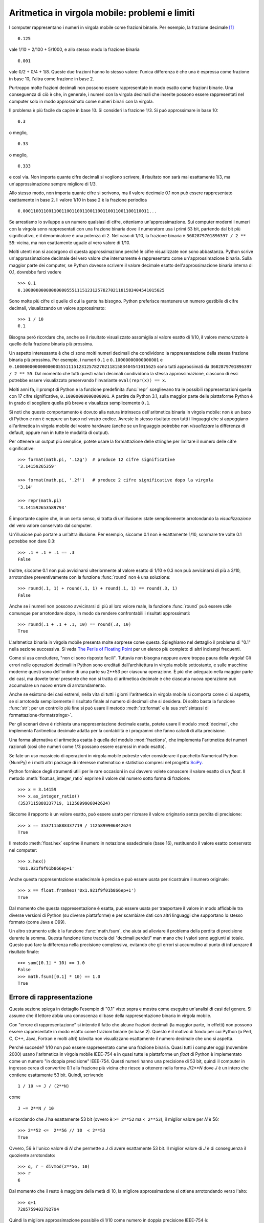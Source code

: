 .. _tut-fp-issues:

***********************************************
Aritmetica in virgola mobile: problemi e limiti
***********************************************

.. sectionauthor:: Tim Peters <tim_one@users.sourceforge.net>

I computer rappresentano i numeri in virgola mobile come frazioni binarie. Per esempio, la frazione decimale [#]_ ::

   0.125

vale 1/10 + 2/100 + 5/1000, e allo stesso modo la frazione binaria ::

   0.001

vale 0/2 + 0/4 + 1/8.  Queste due frazioni hanno lo stesso valore: l'unica differenza è che una è espressa come frazione in base 10, l'altra come frazione in base 2.

Purtroppo molte frazioni decimali non possono essere rappresentate in modo esatto come frazioni binarie. Una conseguenza di ciò è che, in generale, i numeri con la virgola decimali che inserite possono essere rappresentati nel computer solo in modo approssimato come numeri binari con la virgola. 

Il problema è più facile da capire in base 10. Si consideri la frazione 1/3. Si può approssimare in base 10::

   0.3

o meglio, ::

   0.33

o meglio, ::

   0.333

e così via. Non importa quante cifre decimali si vogliono scrivere, il risultato non sarà mai esattamente 1/3, ma un'approssimazione sempre migliore di 1/3.

Allo stesso modo, non importa quante cifre si scrivono, ma il valore decimale 0.1 non può essere rappresentato esattamente in base 2. Il valore 1/10 in base 2 è la frazione periodica ::

   0.0001100110011001100110011001100110011001100110011...

Se arrestiamo lo sviluppo a un numero qualsiasi di cifre, otteniamo un'approssimazione. Sui computer moderni i numeri con la virgola sono rappresentati con una frazione binaria dove il numeratore usa i primi 53 bit, partendo dal bit più significativo, e il denominatore è una potenza di 2. Nel caso di 1/10, la frazione binaria è ``3602879701896397 / 2 ** 55``: vicina, ma non esattamente uguale al vero valore di 1/10. 

Molti utenti non si accorgono di questa approssimazione perché le cifre visualizzate non sono abbastanza. Python scrive un'approssimazione decimale del vero valore che internamente è rappresentato come un'approssimazione binaria. Sulla maggior parte dei computer, se Python dovesse scrivere il valore decimale esatto dell'approssimazione binaria interna di 0.1, dovrebbe farci vedere ::

   >>> 0.1
   0.1000000000000000055511151231257827021181583404541015625

Sono molte più cifre di quelle di cui la gente ha bisogno. Python preferisce mantenere un numero gestibile di cifre decimali, visualizzando un valore approssimato::

   >>> 1 / 10
   0.1

Bisogna però ricordare che, anche se il risultato visualizzato assomiglia al valore esatto di 1/10, il valore *memorizzato* è quello della frazione binaria più prossima. 

Un aspetto interessante è che ci sono molti numeri decimali che condividono la rappresentazione della stessa frazione binaria più prossima. Per esempio, i numeri ``0.1`` e ``0.10000000000000001`` e ``0.1000000000000000055511151231257827021181583404541015625`` sono tutti approssimati da ``3602879701896397 / 2 ** 55``. Dal momento che tutti questi valori decimali condividono la stessa approssimazione, ciascuno di essi potrebbe essere visualizzato preservando l'invariante ``eval(repr(x)) == x``.

Molti anni fa, il prompt di Python e la funzione predefinita :func:`repr` sceglievano tra le possibili rappresentazioni quella con 17 cifre significative, ``0.10000000000000001``. A partire da Python 3.1, sulla maggior parte delle piattaforme Python è in grado di scegliere quella più breve e visualizza semplicemente ``0.1``.

Si noti che questo comportamento è dovuto alla natura intrinseca dell'aritmetica binaria in virgola mobile: non è un baco di Python e non è neppure un baco nel vostro codice. Avreste lo stesso risultato con tutti i linguaggi che si appoggiano all'aritmetica in virgola mobile del vostro hardware (anche se un linguaggio potrebbe non *visualizzare* la differenza di default, oppure non in tutte le modalità di output). 

Per ottenere un output più semplice, potete usare la formattazione delle stringhe per limitare il numero delle cifre significative::

   >>> format(math.pi, '.12g')  # produce 12 cifre significative
   '3.14159265359'

   >>> format(math.pi, '.2f')   # produce 2 cifre significative dopo la virgola
   '3.14'

   >>> repr(math.pi)
   '3.141592653589793'

È importante capire che, in un certo senso, si tratta di un'illusione: state semplicemente arrotondando la *visualizzazione* del vero valore conservato dal computer. 

Un'illusione può portare a un'altra illusione. Per esempio, siccome 0.1 non è esattamente 1/10, sommare tre volte 0.1 potrebbe non dare 0.3::

   >>> .1 + .1 + .1 == .3
   False

Inoltre, siccome 0.1 non può avvicinarsi ulteriormente al valore esatto di 1/10 e 0.3 non può avvicinarsi di più a 3/10, arrotondare preventivamente con la funzione :func:`round` non è una soluzione::

   >>> round(.1, 1) + round(.1, 1) + round(.1, 1) == round(.3, 1)
   False

Anche se i numeri non possono avvicinarsi di più al loro valore reale, la funzione :func:`round` può essere utile comunque per arrotondare *dopo*, in modo da rendere confrontabili i risultati approssimati::

    >>> round(.1 + .1 + .1, 10) == round(.3, 10)
    True

L'aritmetica binaria in virgola mobile presenta molte sorprese come questa. Spieghiamo nel dettaglio il problema di "0.1" nella sezione successiva. Si veda `The Perils of Floating Point <http://www.lahey.com/float.htm>`_ per un elenco più completo di altri inciampi frequenti. 

Come si usa concludere, "non ci sono risposte facili". Tuttavia non bisogna neppure avere troppa paura della virgola! Gli errori nelle operazioni decimali in Python sono ereditati dall'architettura in virgola mobile sottostante, e sulle macchine moderne questi sono dell'ordine di una parte su 2\*\*53 per ciascuna operazione. È più che adeguato nella maggior parte dei casi, ma dovete tener presente che non si tratta di aritmetica decimale e che ciascuna nuova operazione può accumulare un nuovo errore di arrotondamento. 

Anche se esistono dei casi estremi, nella vita di tutti i giorni l'aritmetica in virgola mobile si comporta come ci si aspetta, se si arrotonda semplicemente il risultato finale al numero di decimali che si desidera. Di solito basta la funzione :func:`str`; per un controllo più fine si può usare il metodo :meth:`str.format` e la sua :ref:`sintassi di formattazione<formatstrings>`.

Per gli scenari dove è richiesta una rappresentazione decimale esatta, potete usare il modulo :mod:`decimal`, che implementa l'aritmetica decimale adatta per la contabilità e i programmi che fanno calcoli di alta precisione. 

Una forma alternativa di aritmetica esatta è quella del modulo :mod:`fractions`, che implementa l'aritmetica dei numeri razionali (così che numeri come 1/3 possano essere espressi in modo esatto).

Se fate un uso massiccio di operazioni in virgola mobile potreste voler considerare il pacchetto Numerical Python (NumPy) e i molti altri package di interesse matematico e statistico compresi nel progetto `SciPy <https://scipy.org>`_.

Python fornisce degli strumenti utili per le rare occasioni in cui davvero volete conoscere il valore esatto di un *float*. Il metodo :meth:`float.as_integer_ratio` esprime il valore del numero sotto forma di frazione::

   >>> x = 3.14159
   >>> x.as_integer_ratio()
   (3537115888337719, 1125899906842624)

Siccome il rapporto è un valore esatto, può essere usato per ricreare il valore originario senza perdita di precisione::

    >>> x == 3537115888337719 / 1125899906842624
    True

Il metodo :meth:`float.hex` esprime il numero in notazione esadecimale (base 16), restituendo il valore esatto conservato nel computer::

   >>> x.hex()
   '0x1.921f9f01b866ep+1'

Anche questa rappresentazione esadecimale è precisa e può essere usata per ricostruire il numero originale::

    >>> x == float.fromhex('0x1.921f9f01b866ep+1')
    True

Dal momento che questa rappresentazione è esatta, può essere usata per trasportare il valore in modo affidabile tra diverse versioni di Python (su diverse piattaforme) e per scambiare dati con altri linguaggi che supportano lo stesso formato (come Java e C99).

Un altro strumento utile è la funzione :func:`math.fsum`, che aiuta ad alleviare il problema della perdita di precisione durante la somma. Questa funzione tiene traccia dei "decimali perduti" man mano che i valori sono aggiunti al totale. Questo può fare la differenza nella precisione complessiva, evitando che gli errori si accumulino al punto di influenzare il risultato finale::

   >>> sum([0.1] * 10) == 1.0
   False
   >>> math.fsum([0.1] * 10) == 1.0
   True

.. _tut-fp-error:

Errore di rappresentazione
==========================

Questa sezione spiega in dettaglio l'esempio di "0.1" visto sopra e mostra come eseguire un'analisi di casi del genere. Si assume che il lettore abbia una conoscenza di base della rappresentazione binaria in virgola mobile. 

Con "errore di rappresentazione" si intende il fatto che alcune frazioni decimali (la maggior parte, in effetti) non possono essere rappresentate in modo esatto come frazioni binarie (in base 2). Questo è il motivo di fondo per cui Python (o Perl, C, C++, Java, Fortran e molti altri) talvolta non visualizzano esattamente il numero decimale che uno si aspetta. 

Perché succede? 1/10 non può essere rappresentato come una frazione binaria. Quasi tutti i computer oggi (novembre 2000) usano l'aritmetica in virgola mobile IEEE-754 e in quasi tutte le piattaforme un *float* di Python è implementato come un numero "in doppia precisione" IEEE-754. Questi numeri hanno una precisione di 53 bit, quindi il computer in ingresso cerca di convertire 0.1 alla frazione più vicina che riesce a ottenere nella forma *J*/2**\ *N* dove *J* è un intero che contiene esattamente 53 bit. Quindi, scrivendo ::

   1 / 10 ~= J / (2**N)

come ::

   J ~= 2**N / 10

e ricordando che *J* ha esattamente 53 bit (ovvero è ``>= 2**52`` ma ``< 2**53``), il miglior valore per *N* è 56::

    >>> 2**52 <=  2**56 // 10  < 2**53
    True

Ovvero, 56 è l'unico valore di *N* che permette a *J* di avere esattamente 53 bit. Il miglior valore di *J* è di conseguenza il quoziente arrotondato::

   >>> q, r = divmod(2**56, 10)
   >>> r
   6

Dal momento che il resto è maggiore della metà di 10, la migliore approssimazione si ottiene arrotondando verso l'alto::

   >>> q+1
   7205759403792794

Quindi la migliore approssimazione possibile di 1/10 come numero in doppia precisione IEEE-754 è::

   7205759403792794 / 2 ** 56

Dividere numeratore e denominatore per due riduce la frazione a::

   3602879701896397 / 2 ** 55

Si noti che, avendo arrotondato verso l'alto, questo numero è leggermente più grande di 1/10; se avessimo arrotondato verso il basso, sarebbe più piccolo. Comunque in nessun caso potrebbe essere *esattamente* 1/10.

Il computer quindi non "vede" mai 1/10: vede piuttosto la frazione esatta che abbiamo ricavato qui sopra, ovvero la migliore approssimazione IEEE-754 che può ottenere::

   >>> 0.1 * 2 ** 55
   3602879701896397.0

Se moltiplichiamo la frazione per 10\*\*55, possiamo vedere il valore che si sviluppa per 55 cifre decimali::

   >>> 3602879701896397 * 10 ** 55 // 2 ** 55
   1000000000000000055511151231257827021181583404541015625

Questo vuol dire che il numero esatto conservato internamente è uguale al valore decimale 0.1000000000000000055511151231257827021181583404541015625. Invece di visualizzare il valore decimale per intero, molti linguaggi (incluse le vecchie versioni di Python) lo arrotondano a 17 cifre significative::

   >>> format(0.1, '.17f')
   '0.10000000000000001'

I moduli :mod:`fractions` e :mod:`decimal` facilitano questi calcoli::

   >>> from decimal import Decimal
   >>> from fractions import Fraction

   >>> Fraction.from_float(0.1)
   Fraction(3602879701896397, 36028797018963968)

   >>> (0.1).as_integer_ratio()
   (3602879701896397, 36028797018963968)

   >>> Decimal.from_float(0.1)
   Decimal('0.1000000000000000055511151231257827021181583404541015625')

   >>> format(Decimal.from_float(0.1), '.17')
   '0.10000000000000001'

.. only:: html

   .. rubric:: Note

.. [#] ndT: i numeri "con la virgola" in Inglese (e in Python, e in qualsiasi linguaggio di programmazione) si scrivono naturalmente "con il punto". *Virgola mobile* in Inglese è *floating point*. 
